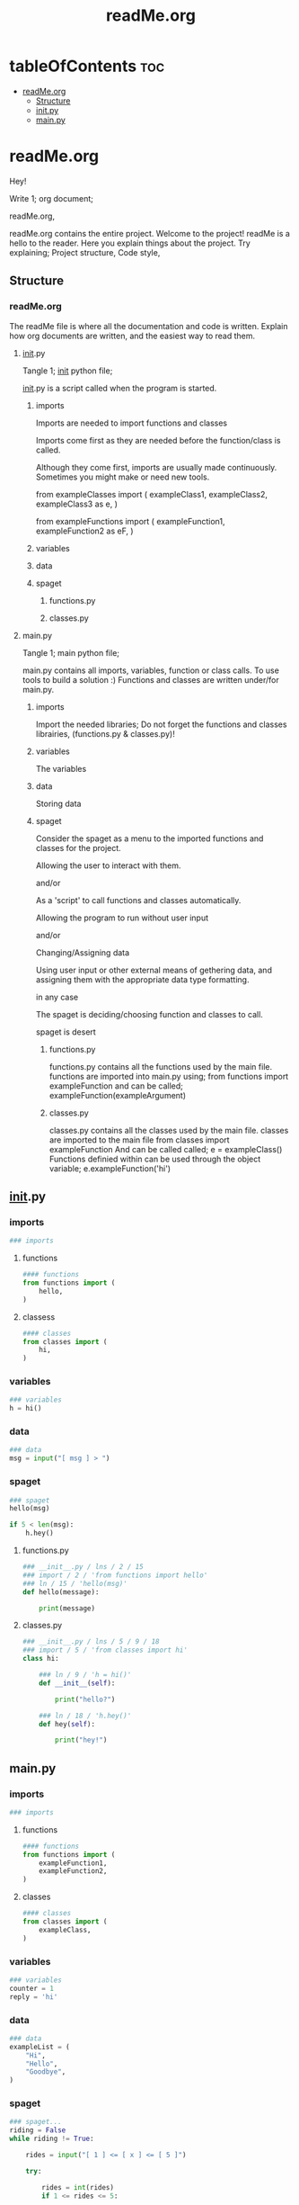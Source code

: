 #+title: readMe.org
#+auto-tangle: t

* tableOfContents :toc:
- [[#readmeorg][readMe.org]]
  - [[#structure][Structure]]
  - [[#__init__py][__init__.py]]
  - [[#mainpy][main.py]]

* readMe.org

Hey!

Write 1; org document;

          readMe.org,

readMe.org contains the entire project.
Welcome to the project!
    readMe is a hello to the reader.
    Here you explain things about the project. Try explaining;
            Project structure,
            Code style,

** Structure

*** readMe.org

The readMe file is where all the documentation and code is written.
Explain how org documents are written, and the easiest way to read
them.


**** __init__.py

Tangle 1; __init__ python file;

__init__.py is a script called when the program is
    started.

***** imports

Imports are needed to import functions and classes

Imports come first as they are needed before the function/class
    is called.

Although they come first, imports are usually made continuously.
    Sometimes you might make or need new tools.

from exampleClasses import (
    exampleClass1,
    exampleClass2,
    exampleClass3 as e,
)

from exampleFunctions import (
    exampleFunction1,
    exampleFunction2 as eF,
)

***** variables
***** data
***** spaget
****** functions.py
****** classes.py

**** main.py

Tangle 1; main python file;

main.py contains all imports, variables,
    function or class calls. To use tools to build a
    solution :)
    Functions and classes are written under/for main.py.

***** imports

Import the needed libraries;
    Do not forget the functions and classes librairies,
        (functions.py & classes.py)!

***** variables

The variables

***** data

Storing data

***** spaget

Consider the spaget as a menu to the imported functions
and classes for the project.

    Allowing the user to interact with them.

and/or

As a 'script' to call functions and classes automatically.

    Allowing the program to run without user input

and/or

Changing/Assigning data

    Using user input or other external means of gethering data,
    and assigning them with the appropriate data type formatting.

in any case

The spaget is deciding/choosing function and classes to
call.

spaget is desert

****** functions.py

functions.py contains all the functions used by the
    main file.
functions are imported into main.py using;
    from functions import exampleFunction
and can be called;
    exampleFunction(exampleArgument)

****** classes.py

classes.py contains all the classes used by the main
    file.
classes are imported to the main file
    from classes import exampleFunction
And can be called called;
    e = exampleClass()
Functions definied within can be used through the object variable;
    e.exampleFunction('hi')


** __init__.py

*** imports

#+begin_src python :tangle __init__.py
### imports
#+end_src

**** functions

#+begin_src python :tangle __init__.py
#### functions
from functions import (
    hello,
)
#+end_src

**** classess

#+begin_src python :tangle __init__.py
#### classes
from classes import (
    hi,
)
#+end_src

*** variables

#+begin_src python :tangle __init__.py
### variables
h = hi()
#+end_src

*** data

#+begin_src python :tangle __init__.py
### data
msg = input("[ msg ] > ")
#+end_src

*** spaget

#+begin_src python :tangle __init__.py
### spaget
hello(msg)

if 5 < len(msg):
    h.hey()
#+end_src

**** functions.py

#+begin_src python :tangle functions.py
### __init__.py / lns / 2 / 15
### import / 2 / 'from functions import hello'
### ln / 15 / 'hello(msg)'
def hello(message):

    print(message)
#+end_src

**** classes.py

#+begin_src python :tangle classes.py
### __init__.py / lns / 5 / 9 / 18
### import / 5 / 'from classes import hi'
class hi:

    ### ln / 9 / 'h = hi()'
    def __init__(self):

        print("hello?")

    ### ln / 18 / 'h.hey()'
    def hey(self):

        print("hey!")
#+end_src


** main.py

*** imports

#+begin_src python :tangle main.py
### imports
#+end_src

**** functions

#+begin_src python :tangle main.py
#### functions
from functions import (
    exampleFunction1,
    exampleFunction2,
)
#+end_src

**** classes

#+begin_src python :tangle main.py
#### classes
from classes import (
    exampleClass,
)
#+end_src

*** variables

#+begin_src python :tangle main.py
### variables
counter = 1
reply = 'hi'
#+end_src

*** data

#+begin_src python :tangle main.py
### data
exampleList = (
    "Hi",
    "Hello",
    "Goodbye",
)
#+end_src

*** spaget

#+begin_src python :tangle main.py
### spaget...
riding = False
while riding != True:

    rides = input("[ 1 ] <= [ x ] <= [ 5 ]")

    try:

        rides = int(rides)
        if 1 <= rides <= 5:

            riding = True

        else:

            riding = False

    except ValueError:

        riding = False

while rides > 0:

    exampleFunction1(exampleList)
    exampleFunction2()

    e = exampleClass()

    e.exampleFunction(reply)

    rides -= 1
#+end_src

**** Style/functions.py

#+begin_src python :tangle functions.py
### main.py / lns / 2 / 47
### import / 2 / 'from functions import exampleFunction1'
### ln / 47 / 'exampleFunction1(exampleList)'
def exampleFunction1(exampleList):

    counter = 1
    for example in exampleList:

        print(
            "[ %s ] > [ %s ]" %
            (counter, example)
        )
        counter += 1

### main.py / lns / 3 / 48
### import / 3 / 'from functions import exampleFunction2'
### ln / 48 / 'exampleFunction2()'
def exampleFunction2():

    print("...")
#+end_src

**** Style/classes.py

#+begin_src python :tangle classes.py
### main.py / lns / 8 / 51 / 55
### import / 8 / 'from classes import exampleClass'
class exampleClass:

    ### ln / 51 / 'e = exampleClass'
    def __init__(self):

        print("Welcome!")
        reply = input("> ")
        self.exampleFunction(reply)

    ### self / __init__() / 'self.exampleFunction(reply)'
    ### ln / 55 / 'e.exampleFunction(reply)'
    def exampleFunction(self, Reply):

        print(Reply)
#+end_src
